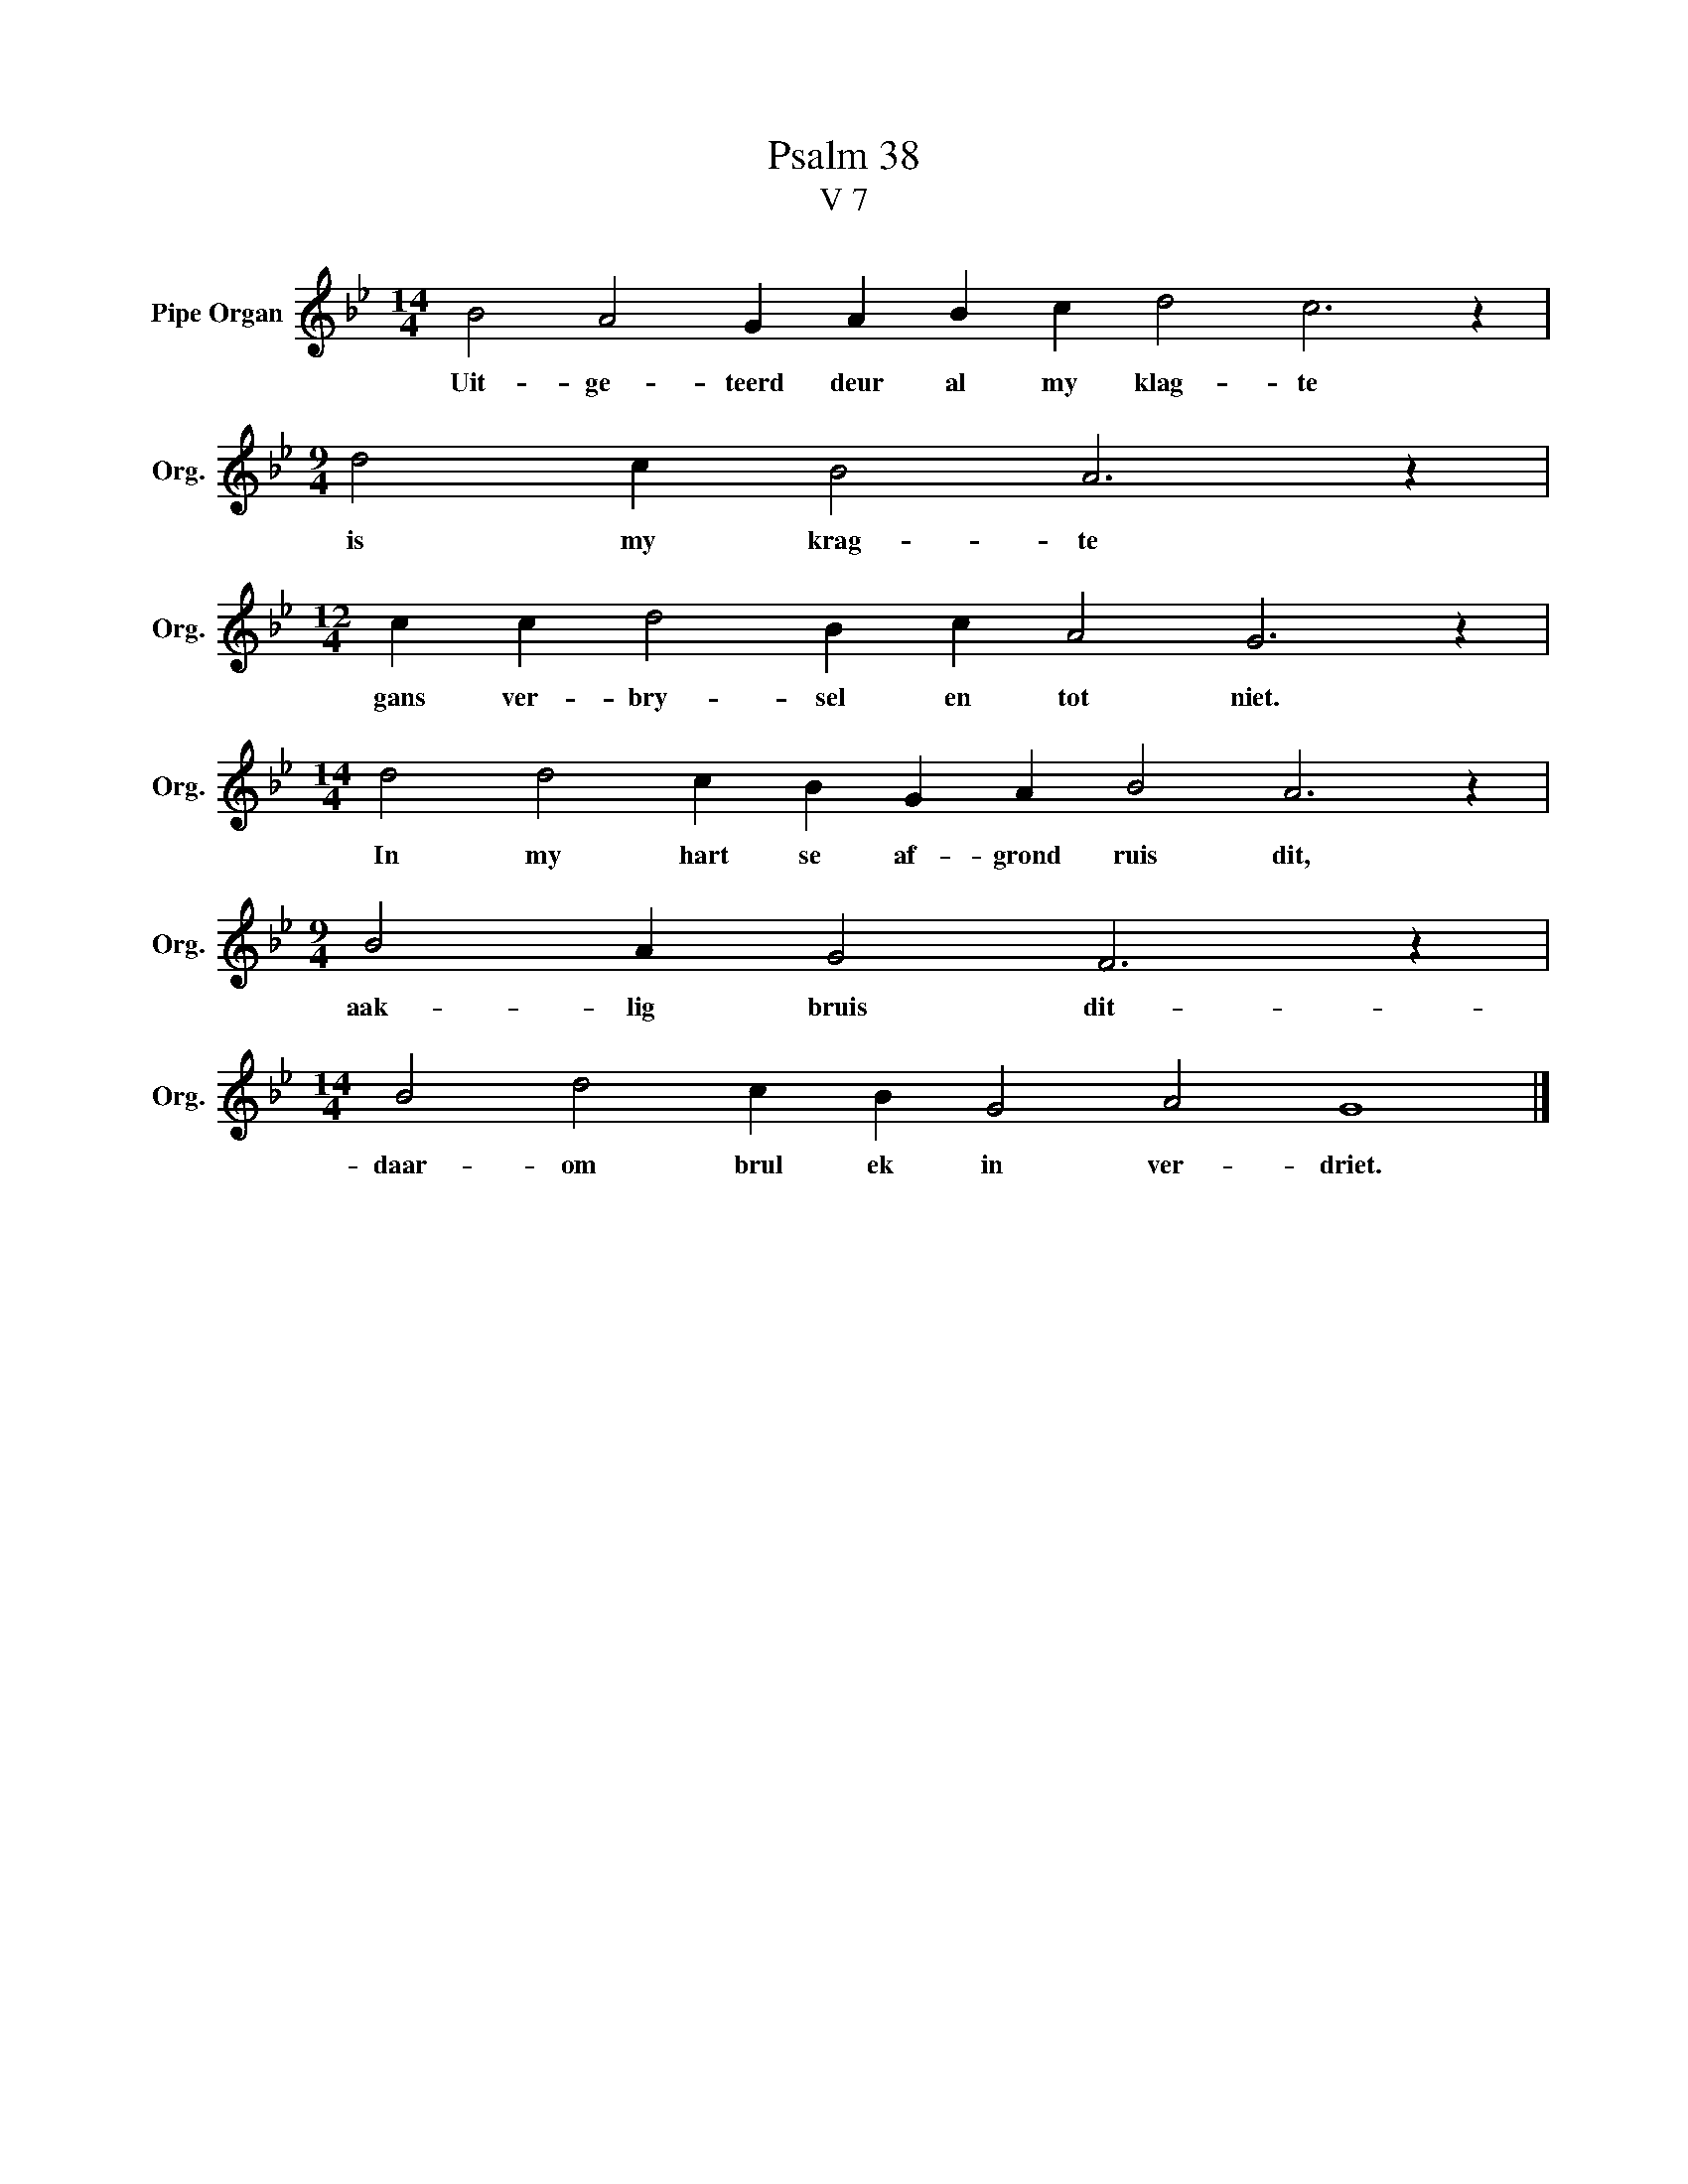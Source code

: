X:1
T:Psalm 38
T:V 7
L:1/4
M:14/4
I:linebreak $
K:Bb
V:1 treble nm="Pipe Organ" snm="Org."
V:1
 B2 A2 G A B c d2 c3 z |$[M:9/4] d2 c B2 A3 z |$[M:12/4] c c d2 B c A2 G3 z |$ %3
w: Uit- ge- teerd deur al my klag- te|is my krag- te|gans ver- bry- sel en tot niet.|
[M:14/4] d2 d2 c B G A B2 A3 z |$[M:9/4] B2 A G2 F3 z |$[M:14/4] B2 d2 c B G2 A2 G4 |] %6
w: In my hart se af- grond ruis dit,|aak- lig bruis dit-|daar- om brul ek in ver- driet.|

